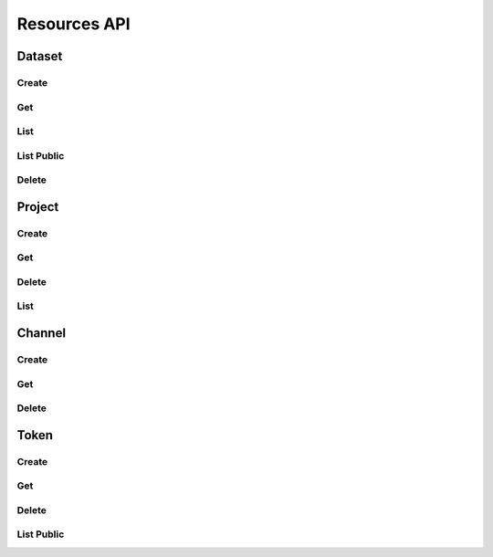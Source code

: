 Resources API
*************

Dataset
=======

Create
------

.. _json-createdataset:

.. http:post:: (string:server_name)/nd/resource/dataset/(string:dataset_name)/

   :synopsis: Create a dataset
   
   :param server_name: Server Name in NeuroData. In the general case this is cloud.neurodata.io
   :type server_name: string
   :param dataset_name: Dataset name in NeuroData
   :type dataset_name: string

   :statuscode 201: Resource created
   :statuscode 400: Bad Request. Incorrect syntax
   :statuscode 403: Forbidden. Insufficient permissions.
   
   **Example Request**:
   
   .. sourcecode:: http
      
      POST /nd/resource/dataset/kasthuri11/ HTTP/1.1
      Host: cloud.neurodata.io
      Content-Type: application/json

      {
        "dataset_name" : "kasthuri11",
        "ximagesize" : 2000,
        "yimagesize" : 2000,
        "zimagesize" : 100,
        "xvoxelres" : 5.0,
        "yvoxelres" : 5.0,
        "zvoxelres" : 10.0,
        "public" : 1
      }
   
   **Example Responses**:

   .. sourcecode:: http

      HTTP/1.1 201 Created
      Content-Type: text/plain

   .. sourcecode:: http
    
      HTTP/1.1 400 BadRequest
      Content-Type: text/plain

   .. sourcecode:: http

      HTTP/1.1 403 Forbidden
      Content-Type: text/plain

Get
---

.. _json-getdataset:

.. http:get:: (string:server_name)/nd/resource/dataset/(string:dataset_name)/

   :synopsis: Get a dataset
   
   :param server_name: Server Name in NeuroData. In the general case this is cloud.neurodata.io
   :type server_name: string
   :param dataset_name: Dataset name in NeuroData
   :type dataset_name: string

   :statuscode 200: OK. Get dataset information
   :statuscode 400: Bad Request. Incorrect syntax
   :statuscode 403: Forbidden. Insufficient permissions.
   
   **Example Request**:
   
   .. sourcecode:: http
      
      GET /nd/resource/dataset/kasthuri11/ HTTP/1.1
      Host: cloud.neurodata.io
      Content-Type: text/plain
   
   **Example Responses**:

   .. sourcecode:: http

      HTTP/1.1 201 Created
      Content-Type: application/json
      
      {
        "dataset_name" : "kasthuri11",
        "ximagesize" : 2000,
        "yimagesize" : 2000,
        "zimagesize" : 100,
        "xvoxelres" : 5.0,
        "yvoxelres" : 5.0,
        "zvoxelres" : 10.0,
        "public" : 1
      }

   .. sourcecode:: http
    
      HTTP/1.1 400 BadRequest
      Content-Type: text/plain

   .. sourcecode:: http

      HTTP/1.1 403 Forbidden
      Content-Type: text/plain

List
----

.. _json-listdataset:

.. http:get:: (string:server_name)/nd/resource/dataset/
   
   :synopsis: List all datasets owned by the user
   
   :param server_name: Server Name in NeuroData. In the general case this is cloud.neurodata.io
   :type server_name: string

   :statuscode 200: OK. List of datasets returned
   :statuscode 400: Bad Request. Incorrect syntax
   :statuscode 403: Forbidden. Insufficient permissions.
   
   **Example Request**:
   
   .. sourcecode:: http
      
      GET /nd/resource/dataset/ HTTP/1.1
      Host: cloud.neurodata.io
      Content-Type: text/plain

   **Example Responses**:

   .. sourcecode:: http

      HTTP/1.1 200 OK
      Content-Type: application/json

      {
        "kasthuri11"
        "bock11"
        "lee15"
      }

   .. sourcecode:: http
    
      HTTP/1.1 400 BadRequest
      Content-Type: text/plain

   .. sourcecode:: http

      HTTP/1.1 403 Forbidden
      Content-Type: text/plain

List Public
-----------

.. _json-publicdataset:

.. http:get:: (string:server_name)/nd/resource/public/dataset/
   
   :synopsis: List all public datasets
   
   :param server_name: Server Name in NeuroData. In the general case this is cloud.neurodata.io
   :type server_name: string

   :statuscode 200: OK. List of datasets returned
   :statuscode 400: Bad Request. Incorrect syntax
   :statuscode 403: Forbidden. Insufficient permissions.
   
   **Example Request**:
   
   .. sourcecode:: http
      
      GET /nd/resource/public/dataset/ HTTP/1.1
      Host: cloud.neurodata.io
      Content-Type: text/plain

   **Example Responses**:

   .. sourcecode:: http

      HTTP/1.1 200 OK
      Content-Type: application/json

      {
        "kasthuri11"
      }

   .. sourcecode:: http
    
      HTTP/1.1 400 BadRequest
      Content-Type: text/plain

   .. sourcecode:: http

      HTTP/1.1 403 Forbidden
      Content-Type: text/plain

Delete
------

.. _json-deletedataset:

.. http:delete:: (string:server_name)/nd/resource/dataset/(string:dataset_name)/
   
   :synopsis: Delete a dataset
   
   :param server_name: Server Name in NeuroData. In the general case this is cloud.neurodata.io
   :type server_name: string
   :param dataset_name: Dataset name
   :type dataset_name: string

   :statuscode 204: No content. Resource deleted
   :statuscode 400: Bad Request. Incorrect syntax
   :statuscode 403: Forbidden. Insufficient permissions.
   
   **Example Request**:
   
   .. sourcecode:: http
      
      DELETE /nd/resource/dataset/kasthuri11/ HTTP/1.1
      Host: cloud.neurodata.io
      Content-Type: test/plain

   **Example Responses**:

   .. sourcecode:: http

      HTTP/1.1 204 No Content
      Content-Type: text/plain

   .. sourcecode:: http
    
      HTTP/1.1 400 BadRequest
      Content-Type: text/plain

   .. sourcecode:: http

      HTTP/1.1 403 Forbidden
      Content-Type: text/plain

Project
=======

Create
------

.. _json-createproject:

.. http:post:: (string:server_name)/nd/resource/dataset/{string:dataset_name)/project/(string:project_name)/

   :synopsis: Create a project
   
   :param server_name: Server Name in NeuroData. In the general case this is cloud.neurodata.io
   :type server_name: string
   :param dataset_name: Name of dataset
   :type dataset_name: string
   :param project_name: Name of dataset
   :type project_name: string

   :statuscode 201: Resource created
   :statuscode 400: Bad Request. Incorrect syntax
   :statuscode 403: Forbidden. Insufficient permissions.
   
   **Example Request**:
   
   .. sourcecode:: http
      
      POST /nd/resource/dataset/kasthuri11/project/kat11/ HTTP/1.1
      Host: cloud.neurodata.io
      Content-Type: application/json

      {
        "project_name" : "kat11",
        "host" : "localhost",
        "s3backend" : 1,
        "public" : 1,
        "kvserver" : "localhost",
        "kvengine" : "Redis",
      }
   
   **Example Responses**:

   .. sourcecode:: http

      HTTP/1.1 201 Created
      Content-Type: text/plain

   .. sourcecode:: http
    
      HTTP/1.1 400 BadRequest
      Content-Type: text/plain

   .. sourcecode:: http

      HTTP/1.1 403 Forbidden
      Content-Type: text/plain

Get
---

.. _json-getproject:

.. http:get:: (string:server_name)/nd/resource/dataset/{string:dataset_name)/project/(string:project_name)/

   :synopsis: Get a project
   
   :param server_name: Server Name in NeuroData. In the general case this is cloud.neurodata.io
   :type server_name: string
   :param dataset_name: Name of dataset
   :type dataset_name: string
   :param project_name: Name of dataset
   :type project_name: string

   :statuscode 201: Resource created
   :statuscode 400: Bad Request. Incorrect syntax
   :statuscode 403: Forbidden. Insufficient permissions.
   
   **Example Request**:
   
   .. sourcecode:: http
      
      GET /nd/resource/dataset/kasthuri11/project/kat11/ HTTP/1.1
      Host: cloud.neurodata.io
      Content-Type: text/plain
   
   **Example Responses**:

   .. sourcecode:: http

      HTTP/1.1 200 OK
      Content-Type: application/json
      
      {
        "project_name" : "kat11",
        "host" : "localhost",
        "s3backend" : 1,
        "public" : 1,
        "kvserver" : "localhost",
        "kvengine" : "Redis",
      }

   .. sourcecode:: http
    
      HTTP/1.1 400 BadRequest
      Content-Type: text/plain

   .. sourcecode:: http

      HTTP/1.1 403 Forbidden
      Content-Type: text/plain

Delete
------

.. _json-deleteproject:

.. http:delete:: (string:server_name)/nd/resource/dataset/(string:dataset_name)/project/(string:project_name)
   
   :synopsis: Delete a dataset
   
   :param server_name: Server Name in NeuroData. In the general case this is cloud.neurodata.io
   :type server_name: string
   :param dataset_name: Dataset name
   :type datset_name: string
   :param project_name: Project name
   :type project_name: string

   :statuscode 204: No content. Resource deleted
   :statuscode 400: Bad Request. Incorrect syntax
   :statuscode 403: Forbidden. Insufficient permissions.
   
   **Example Request**:
   
   .. sourcecode:: http
      
      DELETE /nd/resource/dataset/kasthuri11/project/kat11/ HTTP/1.1
      Host: cloud.neurodata.io
      Content-Type: test/plain

   **Example Responses**:

   .. sourcecode:: http

      HTTP/1.1 204 No Content
      Content-Type: text/plain

   .. sourcecode:: http
    
      HTTP/1.1 400 BadRequest
      Content-Type: text/plain

   .. sourcecode:: http

      HTTP/1.1 403 Forbidden
      Content-Type: text/plain

List
----

.. _json-listproject:

.. http:get:: (string:server_name)/nd/resource/dataset/(string:dataset_name)/project/
   
   :synopsis: List all projectss owned by the user for dataset_name
   
   :param server_name: Server Name in NeuroData. In the general case this is cloud.neurodata.io
   :type server_name: string
   :param dataset_name: Dataset name
   :type dataset_name: string

   :statuscode 200: OK. List of datasets returned
   :statuscode 400: Bad Request. Incorrect syntax
   :statuscode 403: Forbidden. Insufficient permissions.
   
   **Example Request**:
   
   .. sourcecode:: http
      
      GET /nd/resource/kasthuri11/project/ HTTP/1.1
      Host: cloud.neurodata.io
      Content-Type: text/plain

   **Example Responses**:

   .. sourcecode:: http

      HTTP/1.1 200 OK
      Content-Type: application/json

      {
        "kat11"
        "kat11cc"
        "kat11test"
      }

   .. sourcecode:: http
    
      HTTP/1.1 400 BadRequest
      Content-Type: text/plain

   .. sourcecode:: http

      HTTP/1.1 200 OK
      Content-Type: text/plain

Channel
=======

Create
------

.. _json-createchannel:

.. http:post:: (string:server_name)/nd/resource/dataset/(string:dataset_name)/project/(string:project_name)/channel/(string:channel_name)/

   :synopsis: Create a channel
   
   :param server_name: Server Name in NeuroData. In the general case this is cloud.neurodata.io
   :type server_name: string
   :param dataset_name: Name of dataset
   :type dataset_name: string
   :param: project_name: Name of project
   :type project_name: string
   :param: channel_name: Name of channel
   :type channel_name: string

   :statuscode 201: Resource created
   :statuscode 400: Bad Request. Incorrect syntax
   :statuscode 403: Forbidden. Insufficient permissions.
   
   **Example Request**:
   
   .. sourcecode:: http
      
      POST /nd/resource/kasthuri11/project/kat11/channel/ch0/ HTTP/1.1
      Host: cloud.neurodata.io
      Content-Type: application/json

      {
        "channel_name" : "ch0",
        "channel_type" : "image",
        "channel_datatype" : "uint8",
        "startwindow" : 0,
        "endwindow" : 500,
      }
   
   **Example Responses**:

   .. sourcecode:: http

      HTTP/1.1 201 Created
      Content-Type: text/plain

   .. sourcecode:: http
    
      HTTP/1.1 400 BadRequest
      Content-Type: text/plain

   .. sourcecode:: http

      HTTP/1.1 403 Forbidden
      Content-Type: text/plain

Get
---

.. _json-getchannel:

.. http:get:: (string:server_name)/nd/resource/dataset/(string:dataset_name)/project/(string:project_name)/channel/(string:channel_name)/

   :synopsis: Create a channel
   
   :param server_name: Server Name in NeuroData. In the general case this is cloud.neurodata.io
   :type server_name: string
   :param dataset_name: Name of dataset
   :type dataset_name: string
   :param: project_name: Name of project
   :type project_name: string
   :param: channel_name: Name of channel
   :type channel_name: string

   :statuscode 200: OK. Channel information returned.
   :statuscode 400: Bad Request. Incorrect syntax
   :statuscode 403: Forbidden. Insufficient permissions.
   
   **Example Request**:
   
   .. sourcecode:: http
      
      GET /nd/resource/kasthuri11/project/kat11/channel/ch0/ HTTP/1.1
      Host: cloud.neurodata.io
      Content-Type: text/plain
   
   **Example Responses**:

   .. sourcecode:: http

      HTTP/1.1 200 OK
      Content-Type: application/json

      {
        "channel_name" : "ch0",
        "channel_type" : "image",
        "channel_datatype" : "uint8",
        "startwindow" : 0,
        "endwindow" : 500,
      }

   .. sourcecode:: http
    
      HTTP/1.1 200 OK
      Content-Type: application/json
      
   .. sourcecode:: http
      
      HTTP/1.1 400 BadRequest
      Content-Type: text/plain

   .. sourcecode:: http

      HTTP/1.1 403 Forbidden
      Content-Type: text/plain

Delete
------

.. _json-deletechannel:

.. http:delete:: (string:server_name)/nd/resource/dataset/(string:dataset_name)/project/(string:project_name)/channel/(string:channel_name)/
   
   :synopsis: Delete a channel
   
   :param server_name: Server Name in NeuroData. In the general case this is cloud.neurodata.io
   :type server_name: string
   :param dataset_name: Dataset name
   :type datset_name: string
   :param project_name: Project name
   :type project_name: string
   :param channel_name: Channel name
   :type channel_name: string

   :statuscode 204: No content. Resource deleted
   :statuscode 400: Bad Request. Incorrect syntax
   :statuscode 403: Forbidden. Insufficient permissions.
   
   **Example Request**:
   
   .. sourcecode:: http
      
      DELETE /nd/resource/dataset/kasthuri11/project/kat11/channel/ch0/ HTTP/1.1
      Host: cloud.neurodata.io
      Content-Type: test/plain

   **Example Responses**:

   .. sourcecode:: http

      HTTP/1.1 204 No Content
      Content-Type: text/plain

   .. sourcecode:: http
    
      HTTP/1.1 400 BadRequest
      Content-Type: text/plain

   .. sourcecode:: http

      HTTP/1.1 403 Forbidden
      Content-Type: text/plain

Token
=====

Create
------

.. _json-createtoken:

.. http:post:: (string:server_name)/nd/resource/dataset/(string:dataset_name)/project/(string:project_name)/token/(string:token_name)/

   :synopsis: Create a token
   
   :param server_name: Server Name in NeuroData. In the general case this is cloud.neurodata.io
   :type server_name: string
   :param dataset_name: Name of dataset
   :type dataset_name: string
   :param: project_name: Name of project
   :type project_name: string
   :param: token_name: Name of token
   :type token_name: string

   :statuscode 201: Resource created
   :statuscode 400: Bad Request. Incorrect syntax
   :statuscode 403: Forbidden. Insufficient permissions.
   
   **Example Request**:
   
   .. sourcecode:: http
      
      POST /nd/resource/kasthuri11/project/kat11/token/kasthuri11/ HTTP/1.1
      Host: cloud.neurodata.io
      Content-Type: application/json

      {
        "token_name" : "kasthuri11",
        "public" : 1
      }
   
   **Example Responses**:

   .. sourcecode:: http

      HTTP/1.1 201 Created
      Content-Type: text/plain

   .. sourcecode:: http
    
      HTTP/1.1 400 BadRequest
      Content-Type: text/plain

   .. sourcecode:: http

      HTTP/1.1 403 Forbidden
      Content-Type: text/plain

Get
---

.. _json-gettoken:

.. http:get:: (string:server_name)/nd/resource/dataset/(string:dataset_name)/project/(string:project_name)/token/(string:token_name)/

   :synopsis: Create a token
   
   :param server_name: Server Name in NeuroData. In the general case this is cloud.neurodata.io
   :type server_name: string
   :param dataset_name: Name of dataset
   :type dataset_name: string
   :param: project_name: Name of project
   :type project_name: string
   :param: token_name: Name of token
   :type token_name: string

   :statuscode 200: OK. Channel information returned.
   :statuscode 400: Bad Request. Incorrect syntax
   :statuscode 403: Forbidden. Insufficient permissions.
   
   **Example Request**:
   
   .. sourcecode:: http
      
      GET /nd/resource/kasthuri11/project/kat11/token/kasthuri11/ HTTP/1.1
      Host: cloud.neurodata.io
      Content-Type: text/plain
   
   **Example Responses**:

   .. sourcecode:: http

      HTTP/1.1 200 OK
      Content-Type: application/json

      {
        "token_name" : "kasthuri11",
        "public" : 1
      }

   .. sourcecode:: http
    
      HTTP/1.1 200 OK
      Content-Type: application/json
      
   .. sourcecode:: http
      
      HTTP/1.1 400 BadRequest
      Content-Type: text/plain

   .. sourcecode:: http

      HTTP/1.1 403 Forbidden
      Content-Type: text/plain

Delete
------

.. _json-deletetoken:

.. http:delete:: (string:server_name)/nd/resource/dataset/(string:dataset_name)/project/(string:project_name)/token/(string:token_name)/
   
   :synopsis: Delete a token
   
   :param server_name: Server Name in NeuroData. In the general case this is cloud.neurodata.io
   :type server_name: string
   :param dataset_name: Dataset name
   :type datset_name: string
   :param project_name: Project name
   :type project_name: string
   :param channel_name: Channel name
   :type channel_name: string

   :statuscode 204: No content. Resource deleted
   :statuscode 400: Bad Request. Incorrect syntax
   :statuscode 403: Forbidden. Insufficient permissions.
   
   **Example Request**:
   
   .. sourcecode:: http
      
      DELETE /nd/resource/dataset/kasthuri11/project/kat11/token/kasthuri11/ HTTP/1.1
      Host: cloud.neurodata.io
      Content-Type: test/plain

   **Example Responses**:

   .. sourcecode:: http

      HTTP/1.1 204 No Content
      Content-Type: text/plain

   .. sourcecode:: http
    
      HTTP/1.1 400 BadRequest
      Content-Type: text/plain

   .. sourcecode:: http

      HTTP/1.1 403 Forbidden
      Content-Type: text/plain

List Public
-----------

.. _json-publictoken:

.. http:get:: (string:server_name)/nd/resource/public/token/
   
   :synopsis: List all public tokens
   
   :param server_name: Server Name in NeuroData. In the general case this is cloud.neurodata.io
   :type server_name: string

   :statuscode 200: OK. List of datasets returned
   :statuscode 400: Bad Request. Incorrect syntax
   :statuscode 403: Forbidden. Insufficient permissions.
   
   **Example Request**:
   
   .. sourcecode:: http
      
      GET /nd/resource/public/token/ HTTP/1.1
      Host: cloud.neurodata.io
      Content-Type: text/plain

   **Example Responses**:

   .. sourcecode:: http

      HTTP/1.1 200 OK
      Content-Type: application/json

      {
        "kasthuri11",
        "bock11"
      }

   .. sourcecode:: http
    
      HTTP/1.1 400 BadRequest
      Content-Type: text/plain

   .. sourcecode:: http

      HTTP/1.1 403 Forbidden
      Content-Type: text/plain
